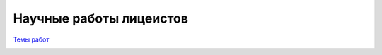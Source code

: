 ========================
Научные работы лицеистов
========================

`Темы работ <Topics.rst>`_


.. image:: https://badges.gitter.im/projects/Lobby.svg
   :alt: Join the chat at https://gitter.im/projects/Lobby
   :target: https://gitter.im/projects/Lobby?utm_source=badge&utm_medium=badge&utm_campaign=pr-badge&utm_content=badge

.. image:: https://badges.gitter.im/MCL1303/projects.svg
   :alt: Join the chat at https://gitter.im/MCL1303/projects
   :target: https://gitter.im/MCL1303/projects?utm_source=badge&utm_medium=badge&utm_campaign=pr-badge&utm_content=badge